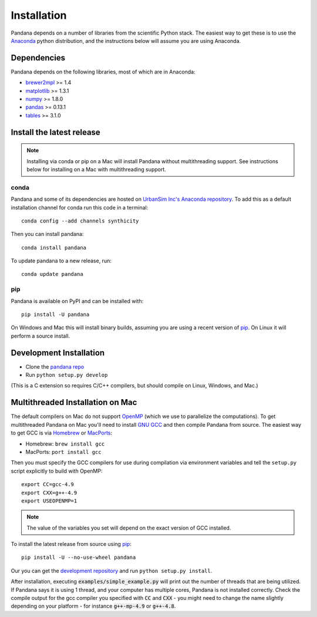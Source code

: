 Installation
============

Pandana depends on a number of libraries from the scientific Python stack.
The easiest way to get these is to use the `Anaconda`_ python distribution,
and the instructions below will assume you are using Anaconda.

Dependencies
------------

Pandana depends on the following libraries, most of which are in Anaconda:

* `brewer2mpl`_ >= 1.4
* `matplotlib`_ >= 1.3.1
* `numpy`_ >= 1.8.0
* `pandas`_ >= 0.13.1
* `tables`_ >= 3.1.0

Install the latest release
--------------------------

.. note::
   Installing via conda or pip on a Mac will install Pandana without
   multithreading support.
   See instructions below for installing on a Mac with multithreading
   support.

conda
~~~~~

Pandana and some of its dependencies are hosted on
`UrbanSim Inc's Anaconda repository <https://anaconda.org/synthicity>`__.
To add this as a default installation channel for conda run this code
in a terminal::

    conda config --add channels synthicity

Then you can install pandana::

    conda install pandana

To update pandana to a new release, run::

    conda update pandana

pip
~~~

Pandana is available on PyPI and can be installed with::

    pip install -U pandana

On Windows and Mac this will install binary builds, assuming you are using
a recent version of `pip`_. On Linux it will perform a source install.

Development Installation
------------------------

* Clone the `pandana repo <https://github.com/udst/pandana>`__
* Run ``python setup.py develop``

(This is a C extension so requires C/C++ compilers, but should compile on
Linux, Windows, and Mac.)

Multithreaded Installation on Mac
---------------------------------

The default compilers on Mac do not support `OpenMP`_ (which we use to
parallelize the computations).
To get multithreaded Pandana on Mac you'll need to install `GNU GCC`_
and then compile Pandana from source.
The easiest way to get GCC is via `Homebrew`_ or `MacPorts`_:

* Homebrew: ``brew install gcc``
* MacPorts: ``port install gcc``

Then you must specify the GCC compilers for use during compilation
via environment variables and tell the ``setup.py`` script explicitly
to build with OpenMP::

    export CC=gcc-4.9
    export CXX=g++-4.9
    export USEOPENMP=1

.. note::

   The value of the variables you set will depend on the
   exact version of GCC installed.

To install the latest release from source using `pip`_::

    pip install -U --no-use-wheel pandana

Our you can get the `development repository <https://github.com/udst/pandana>`__
and run ``python setup.py install``.

After installation, executing :code:`examples/simple_example.py` will print out the
number of threads that are being utilized.  If Pandana says it is using 1
thread, and your computer has multiple cores, Pandana is not installed
correctly.  Check the compile output for the gcc compiler you specified
with :code:`CC` and :code:`CXX` - you might need to change the name slightly depending
on your platform - for instance :code:`g++-mp-4.9` or :code:`g++-4.8`.

.. _Anaconda: http://docs.continuum.io/anaconda/
.. _pip: https://pip.pypa.io/en/latest/
.. _OpenMP: http://openmp.org/wp/
.. _GNU GCC: https://gcc.gnu.org/
.. _Homebrew: http://brew.sh/
.. _MacPorts: https://www.macports.org/
.. _brewer2mpl: https://github.com/jiffyclub/brewer2mpl/wiki
.. _matplotlib: http://matplotlib.org/
.. _numpy: http://www.numpy.org/
.. _pandas: http://pandas.pydata.org/
.. _tables: http://www.pytables.org/
